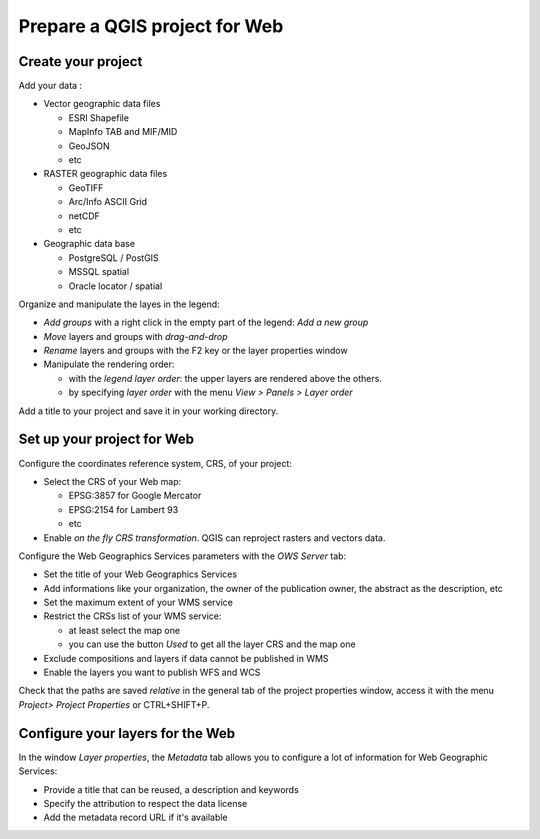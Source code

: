 ===============================================================
Prepare a QGIS project for Web
===============================================================

Create your project
===============================================================

Add your data :

* Vector geographic data files

  * ESRI Shapefile
  * MapInfo TAB and MIF/MID
  * GeoJSON
  * etc

* RASTER geographic data files

  * GeoTIFF
  * Arc/Info ASCII Grid
  * netCDF
  * etc

* Geographic data base

  * PostgreSQL / PostGIS
  * MSSQL spatial
  * Oracle locator / spatial

.. image:: ../MEDIA/qgis-montpellier-project.png
   :align: center
   :width: 60%

Organize and manipulate the layes in the legend:

* *Add groups* with a right click in the empty part of the legend: *Add a new group*
* *Move* layers and groups with *drag-and-drop*
* *Rename* layers and groups with the F2 key or the layer properties window
* Manipulate the rendering order:

  * with the *legend layer order*: the upper layers are rendered above the others.
  * by specifying *layer order* with the menu *View > Panels > Layer order*

Add a title to your project and save it in your working directory.

Set up your project for Web
===============================================================

Configure the coordinates reference system, CRS, of your project:

* Select the CRS of your Web map:

  * EPSG:3857 for Google Mercator
  * EPSG:2154 for Lambert 93
  * etc

* Enable *on the fly CRS transformation*. QGIS can reproject rasters and vectors data.

.. image:: ../MEDIA/qgis-montpellier-project-crs.png
   :align: center
   :width: 60%

Configure the Web Geographics Services parameters with the *OWS Server* tab:

* Set the title of your Web Geographics Services
* Add informations like your organization, the owner of the publication owner, the abstract as the description, etc
* Set the maximum extent of your WMS service
* Restrict the CRSs list of your WMS service:

  * at least select the map one
  * you can use the button *Used* to get all the layer CRS and the map one

* Exclude compositions and layers if data cannot be published in WMS
* Enable the layers you want to publish WFS and WCS

.. image:: ../MEDIA/qgis-montpellier-project-ows.png
   :align: center
   :width: 60%

Check that the paths are saved *relative* in the general tab of the project properties window, access it with the menu *Project> Project Properties* or CTRL+SHIFT+P.

Configure your layers for the Web
===============================================================

In the window *Layer properties*, the *Metadata* tab allows you to configure a lot of information for Web Geographic Services:

* Provide a title that can be reused, a description and keywords
* Specify the attribution to respect the data license
* Add the metadata record URL if it's available

.. image:: ../MEDIA/qgis-montpellier-project-tram-layer-metadata.png
   :align: center
   :width: 60%
